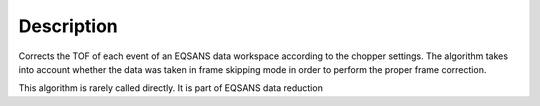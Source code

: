 .. algorithm::

.. summary::

.. relatedalgorithms::

.. properties::

Description
-----------

Corrects the TOF of each event of an EQSANS data workspace according to
the chopper settings. The algorithm takes into account whether the data was taken
in frame skipping mode in order to perform the proper frame correction.

This algorithm is rarely called directly. It is part of EQSANS data reduction


.. categories::

.. sourcelink::

